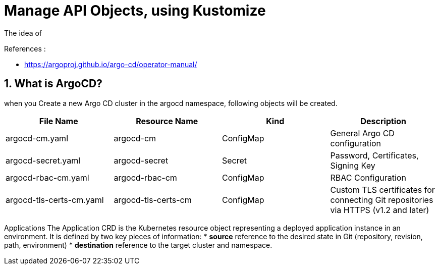 = Manage API Objects, using Kustomize

The idea of

.References :
** https://argoproj.github.io/argo-cd/operator-manual/[]

:sectnums:

== What is ArgoCD?


when you Create a new Argo CD cluster in the argocd namespace, following objects will be created.

[cols="25%a,25%a,25%a,25%a",options="header"]
|===
|File Name |Resource Name |Kind |Description

|argocd-cm.yaml
|argocd-cm
|ConfigMap
|General Argo CD configuration

|argocd-secret.yaml
|argocd-secret
|Secret
|Password, Certificates, Signing Key

|argocd-rbac-cm.yaml
|argocd-rbac-cm
|ConfigMap
|RBAC Configuration

|argocd-tls-certs-cm.yaml
|argocd-tls-certs-cm
|ConfigMap
|Custom TLS certificates for connecting Git repositories via HTTPS (v1.2 and later)

|argocd-ssh-known-hosts-cm.yaml
|argocd-ssh-known-hosts-cm
|ConfigMap	SSH known hosts data for connecting Git repositories via SSH (v1.2 and later)

|===

Applications
The Application CRD is the Kubernetes resource object representing a deployed application instance in an environment.
It is defined by two key pieces of information:
* *source* reference to the desired state in Git (repository, revision, path, environment)
* *destination* reference to the target cluster and namespace.

